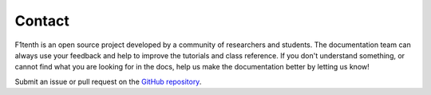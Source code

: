 .. _doc_community_contact:

Contact
============
F1tenth is an open source project developed by a community of researchers and students. The documentation team can always use your feedback and help to improve the tutorials and class reference. If you don't understand something, or cannot find what you are looking for in the docs, help us make the documentation better
by letting us know!

Submit an issue or pull request on the `GitHub repository
<https://github.com/f1tenth/f1tenth_doc>`_.